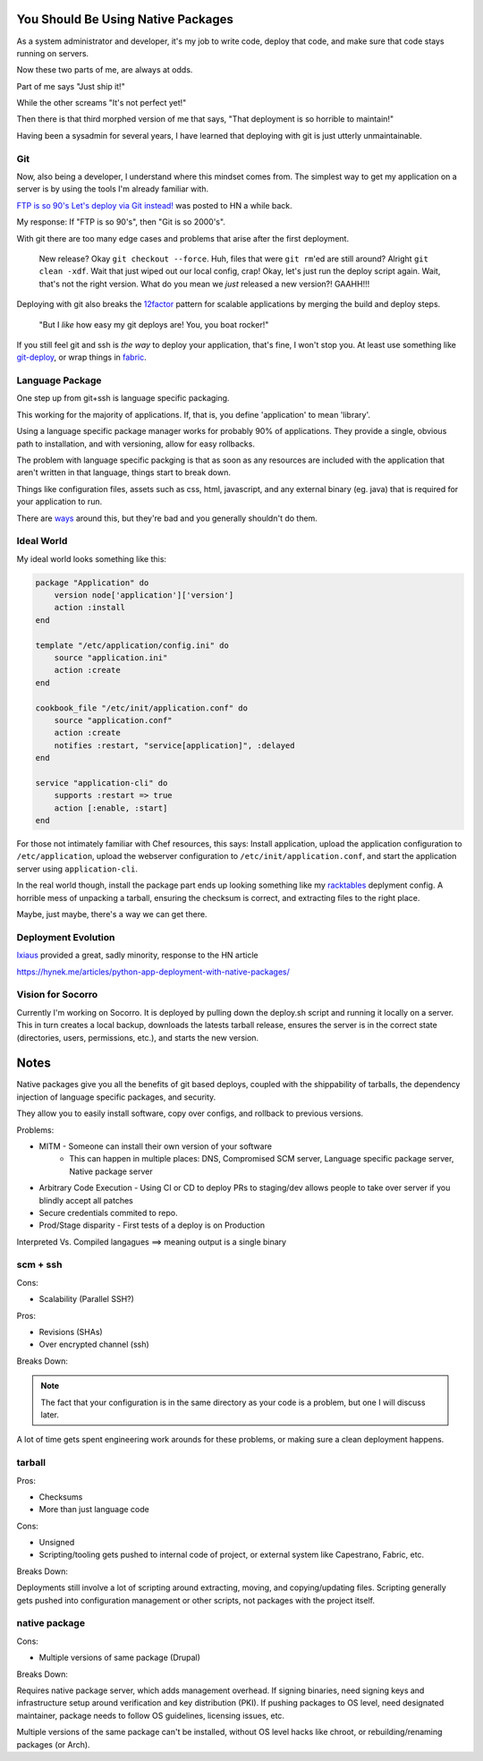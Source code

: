 You Should Be Using Native Packages
===================================

As a system administrator and developer, it's my job to write code,
deploy that code, and make sure that code stays running on servers.

Now these two parts of me, are always at odds.

Part of me says "Just ship it!"

.. image:: _static/deployment/shipit.gif
    
While the other screams "It's not perfect yet!"

.. image:: _static/deployment/perfect.gif

Then there is that third morphed version of me that says, "That
deployment is so horrible to maintain!"

.. image:: _static/deployment/unmaintain.gif

Having been a sysadmin for several years, I have learned that deploying
with git is just utterly unmaintainable.


Git
---

Now, also being a developer, I understand where this mindset comes from.
The simplest way to get my application on a server is by using the tools
I'm already familiar with. 

`FTP is so 90's Let's deploy via Git instead!`__ was posted to HN a
while back. 

__ https://coderwall.com/p/xczkaq?&p=1&q=

My response: If "FTP is so 90's", then "Git is so 2000's".

With git there are too many edge cases and problems that arise after the
first deployment. 

    New release? Okay ``git checkout --force``. Huh, files that were ``git
    rm``'ed are still around? Alright ``git clean -xdf``. Wait that just
    wiped out our local config, crap! Okay, let's just run the deploy
    script again.  Wait, that's not the right version. What do you mean
    we *just* released a new version?! GAAHH!!!

Deploying with git also breaks the `12factor`_ pattern for scalable
applications by merging the build and deploy steps.

    "But I *like* how easy my git deploys are! You, you boat rocker!"

If you still feel git and ssh is *the way* to deploy your application,
that's fine, I won't stop you. At least use something like
`git-deploy`_, or wrap things in `fabric`_.

.. _12factor: http://12factor.net/build-release-run
.. _git-deploy: https://github.com/git-deploy/git-deploy
.. _fabric: http://fabric.rtfd.org


Language Package
----------------

One step up from git+ssh is language specific packaging.

This working for the majority of applications. If, that is, you define
'application' to mean 'library'. 

Using a language specific package manager works for probably 90% of
applications. They provide a single, obvious path to installation, and
with versioning, allow for easy rollbacks.

The problem with language specific packging is that as soon as any
resources are included with the application that aren't written in that
language, things start to break down.

Things like configuration files, assets such as css, html, javascript,
and any external binary (eg. java) that is required for your application
to run.

There are `ways`_ around this, but they're bad and you generally
shouldn't do them.

.. _ways: https://github.com/pypa/virtualenv/blob/1.11/virtualenv.py#L1987


Ideal World
-----------

My ideal world looks something like this:

.. code-block:: ruby

    package "Application" do
        version node['application']['version']
        action :install 
    end

    template "/etc/application/config.ini" do
        source "application.ini" 
        action :create
    end

    cookbook_file "/etc/init/application.conf" do
        source "application.conf"
        action :create
        notifies :restart, "service[application]", :delayed
    end

    service "application-cli" do
        supports :restart => true
        action [:enable, :start]
    end

For those not intimately familiar with Chef resources, this says: Install
application, upload the application configuration to
``/etc/application``, upload the webserver configuration to
``/etc/init/application.conf``, and start the application server using
``application-cli``.

In the real world though, install the package part ends up looking
something like my `racktables`_ deplyment config. A horrible mess of
unpacking a tarball, ensuring the checksum is correct, and extracting
files to the right place.

.. _racktables: https://github.com/osuosl-cookbooks/racktables/blob/v0.3.2/recipes/source.rb

Maybe, just maybe, there's a way we can get there.


Deployment Evolution
--------------------
`Ixiaus <https://news.ycombinator.com/item?id=5930109>`_ provided a
great, sadly minority, response to the HN article

https://hynek.me/articles/python-app-deployment-with-native-packages/




Vision for Socorro
------------------

Currently I'm working on Socorro. It is deployed by pulling down the
deploy.sh script and running it locally on a server. This in turn
creates a local backup, downloads the latests tarball release, ensures
the server is in the correct state (directories, users, permissions,
etc.), and starts the new version.




Notes
=====

Native packages give you all the benefits of git based deploys, coupled
with the shippability of tarballs, the dependency injection of
language specific packages, and security.


They allow you to easily install software, copy over configs, and
rollback to previous versions.




Problems:

* MITM - Someone can install their own version of your software
       - This can happen in multiple places: DNS, Compromised SCM
         server, Language specific package server, Native package server
* Arbitrary Code Execution - Using CI or CD to deploy PRs to staging/dev
  allows people to take over server if you blindly accept all patches
* Secure credentials commited to repo.
* Prod/Stage disparity - First tests of a deploy is on Production

Interpreted Vs. Compiled langagues ==> meaning output is a single binary

scm + ssh
---------

Cons:

* Scalability (Parallel SSH?)

Pros:

* Revisions (SHAs)
* Over encrypted channel (ssh)

Breaks Down:


.. note:: The fact that your configuration is in the same directory as
    your code is a problem, but one I will discuss later.

A lot of time gets spent engineering work arounds for these problems, or
making sure a clean deployment happens. 





tarball
-------

Pros:

* Checksums
* More than just language code

Cons:

* Unsigned
* Scripting/tooling gets pushed to internal code of project, or external
  system like Capestrano, Fabric, etc.

Breaks Down:

Deployments still involve a lot of scripting around extracting, moving,
and copying/updating files. Scripting generally gets pushed into
configuration management or other scripts, not packages with the project
itself.

native package
--------------

Cons:

* Multiple versions of same package (Drupal)

Breaks Down:

Requires native package server, which adds management overhead. If
signing binaries, need signing keys and infrastructure setup around
verification and key distribution (PKI). If pushing packages to OS
level, need designated maintainer, package needs to follow OS
guidelines, licensing issues, etc. 

Multiple versions of the same package can't be installed, without OS
level hacks like chroot, or rebuilding/renaming packages (or Arch).
